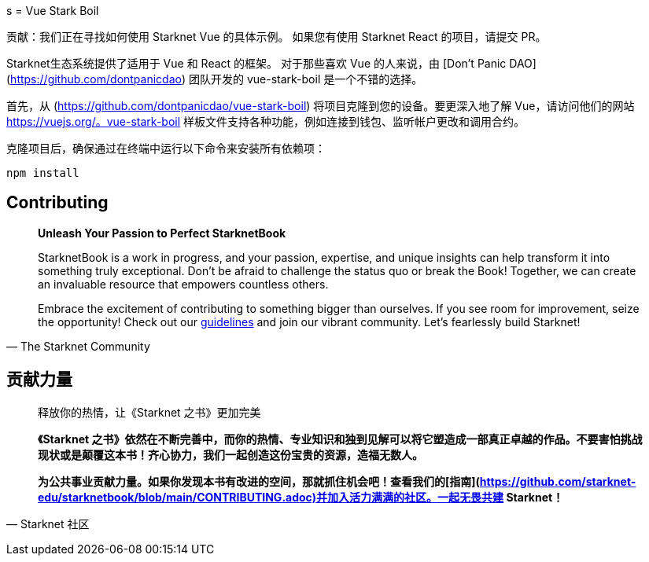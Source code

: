 [id="vue-stark-boil"]
s
= Vue Stark Boil

====
贡献：我们正在寻找如何使用 Starknet Vue 的具体示例。 如果您有使用 Starknet React 的项目，请提交 PR。
====

Starknet生态系统提供了适用于 Vue 和 React 的框架。 对于那些喜欢 Vue 的人来说，由 [Don't Panic DAO](https://github.com/dontpanicdao) 团队开发的 vue-stark-boil 是一个不错的选择。

首先，从 (https://github.com/dontpanicdao/vue-stark-boil) 将项目克隆到您的设备。要更深入地了解 Vue，请访问他们的网站 https://vuejs.org/。vue-stark-boil 样板文件支持各种功能，例如连接到钱包、监听帐户更改和调用合约。

克隆项目后，确保通过在终端中运行以下命令来安装所有依赖项：

[source, bash]
----
npm install
----


== Contributing

[quote, The Starknet Community]
____
*Unleash Your Passion to Perfect StarknetBook*

StarknetBook is a work in progress, and your passion, expertise, and unique insights can help transform it into something truly exceptional. Don't be afraid to challenge the status quo or break the Book! Together, we can create an invaluable resource that empowers countless others.

Embrace the excitement of contributing to something bigger than ourselves. If you see room for improvement, seize the opportunity! Check out our https://github.com/starknet-edu/starknetbook/blob/main/CONTRIBUTING.adoc[guidelines] and join our vibrant community. Let's fearlessly build Starknet! 
____

== **贡献力量**

> 释放你的热情，让《Starknet 之书》更加完美
> 
> 
> *《Starknet 之书》依然在不断完善中，而你的热情、专业知识和独到见解可以将它塑造成一部真正卓越的作品。不要害怕挑战现状或是颠覆这本书！齐心协力，我们一起创造这份宝贵的资源，造福无数人。*
> 
> *为公共事业贡献力量。如果你发现本书有改进的空间，那就抓住机会吧！查看我们的[指南](https://github.com/starknet-edu/starknetbook/blob/main/CONTRIBUTING.adoc)并加入活力满满的社区。一起无畏共建 Starknet！*
> 

— Starknet 社区
